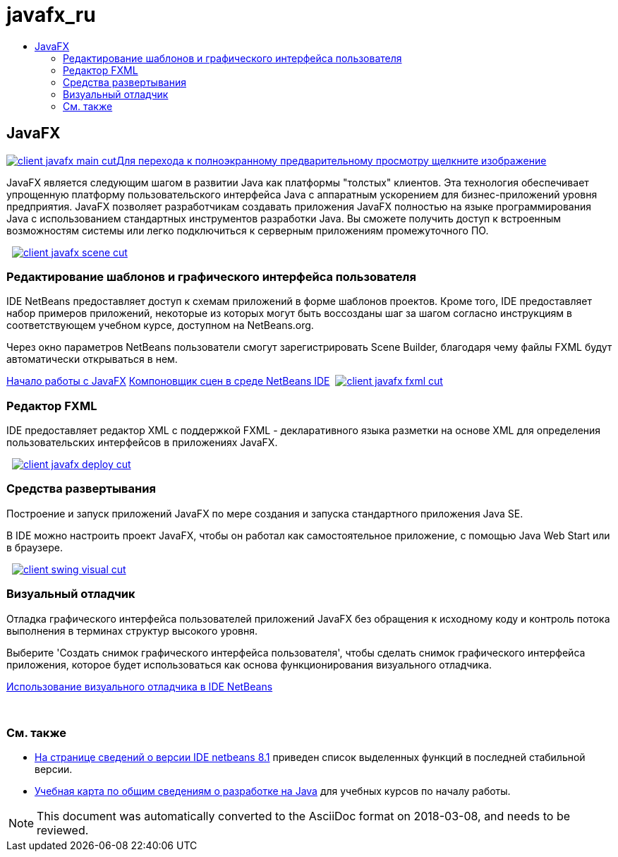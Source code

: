 // 
//     Licensed to the Apache Software Foundation (ASF) under one
//     or more contributor license agreements.  See the NOTICE file
//     distributed with this work for additional information
//     regarding copyright ownership.  The ASF licenses this file
//     to you under the Apache License, Version 2.0 (the
//     "License"); you may not use this file except in compliance
//     with the License.  You may obtain a copy of the License at
// 
//       http://www.apache.org/licenses/LICENSE-2.0
// 
//     Unless required by applicable law or agreed to in writing,
//     software distributed under the License is distributed on an
//     "AS IS" BASIS, WITHOUT WARRANTIES OR CONDITIONS OF ANY
//     KIND, either express or implied.  See the License for the
//     specific language governing permissions and limitations
//     under the License.
//

= javafx_ru
:jbake-type: page
:jbake-tags: oldsite, needsreview
:jbake-status: published
:keywords: Apache NetBeans  javafx_ru
:description: Apache NetBeans  javafx_ru
:toc: left
:toc-title:

 

== JavaFX

link:../../images_www/v7/3/features/client-javafx-main-full.png[image:client-javafx-main-cut.png[][font-11]#Для перехода к полноэкранному предварительному просмотру щелкните изображение#]

JavaFX является следующим шагом в развитии Java как платформы "толстых" клиентов. Эта технология обеспечивает упрощенную платформу пользовательского интерфейса Java с аппаратным ускорением для бизнес-приложений уровня предприятия. JavaFX позволяет разработчикам создавать приложения JavaFX полностью на языке программирования Java с использованием стандартных инструментов разработки Java. Вы сможете получить доступ к встроенным возможностям системы или легко подключиться к серверным приложениям промежуточного ПО.

    [overview-right]#link:../../images_www/v7/3/features/client-javafx-scene-full.png[image:client-javafx-scene-cut.png[]]#

=== Редактирование шаблонов и графического интерфейса пользователя

IDE NetBeans предоставляет доступ к схемам приложений в форме шаблонов проектов. Кроме того, IDE предоставляет набор примеров приложений, некоторые из которых могут быть воссозданы шаг за шагом согласно инструкциям в соответствующем учебном курсе, доступном на NetBeans.org.

Через окно параметров NetBeans пользователи смогут зарегистрировать Scene Builder, благодаря чему файлы FXML будут автоматически открываться в нем.

link:http://docs.oracle.com/javafx/2/get_started/jfxpub-get_started.htm[Начало работы с JavaFX]
link:http://www.youtube.com/watch?v=EGEONliKWDk[Компоновщик сцен в среде NetBeans IDE]     [overview-left]#link:../../images_www/v7/3/features/client-javafx-fxml-full.png[image:client-javafx-fxml-cut.png[]]#

=== Редактор FXML

IDE предоставляет редактор XML с поддержкой FXML - декларативного языка разметки на основе XML для определения пользовательских интерфейсов в приложениях JavaFX.

     [overview-right]#link:../../images_www/v7/3/features/client-javafx-deploy-full.png[image:client-javafx-deploy-cut.png[]]#

=== Средства развертывания

Построение и запуск приложений JavaFX по мере создания и запуска стандартного приложения Java SE.

В IDE можно настроить проект JavaFX, чтобы он работал как самостоятельное приложение, с помощью Java Web Start или в браузере.

     [overview-left]#link:../../images_www/v7/3/features/client-swing-visual-full.png[image:client-swing-visual-cut.png[]]#

=== Визуальный отладчик

Отладка графического интерфейса пользователей приложений JavaFX без обращения к исходному коду и контроль потока выполнения в терминах структур высокого уровня.

Выберите 'Создать снимок графического интерфейса пользователя', чтобы сделать снимок графического интерфейса приложения, которое будет использоваться как основа функционирования визуального отладчика.

link:../../kb/docs/java/debug-visual.html[Использование визуального отладчика в IDE NetBeans]

 

=== См. также

* link:../../community/releases/81/index.html[На странице сведений о версии IDE netbeans 8.1] приведен список выделенных функций в последней стабильной версии.
* link:../../kb/trails/java-se.html[Учебная карта по общим сведениям о разработке на Java] для учебных курсов по началу работы.

NOTE: This document was automatically converted to the AsciiDoc format on 2018-03-08, and needs to be reviewed.
